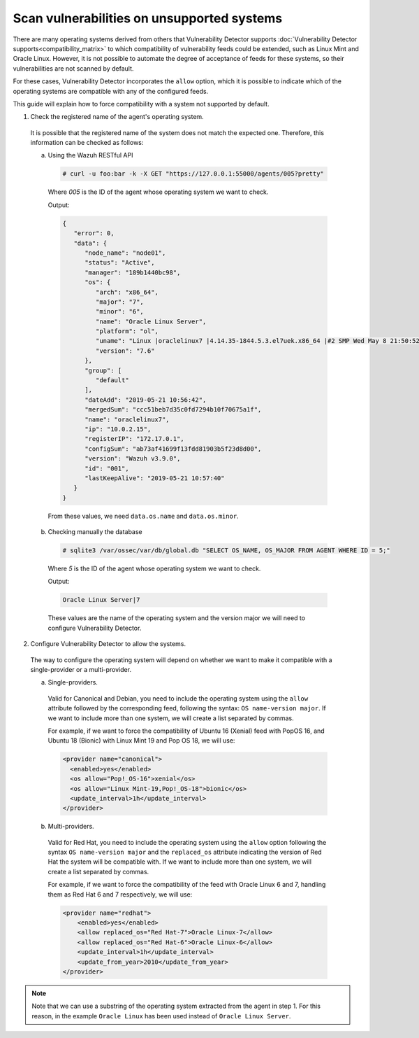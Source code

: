 .. Copyright (C) 2019 Wazuh, Inc.

.. _vu_allow_os:

Scan vulnerabilities on unsupported systems
===========================================

There are many operating systems derived from others that Vulnerability Detector supports :doc:`Vulnerability Detector supports<compatibility_matrix>` to
which compatibility of vulnerability feeds could be extended, such as Linux Mint and Oracle Linux. However, it is not possible to automate the degree
of acceptance of feeds for these systems, so their vulnerabilities are not scanned by default.


For these cases, Vulnerability Detector incorporates the ``allow`` option, which it is possible to indicate which of
the operating systems are compatible with any of the configured feeds.


This guide will explain how to force compatibility with a system not supported by default.


1. Check the registered name of the agent's operating system.

  It is possible that the registered name of the system does not match the expected one. Therefore, this information can be checked as follows:

  a. Using the Wazuh RESTful API

    .. code-block:: console

      # curl -u foo:bar -k -X GET "https://127.0.0.1:55000/agents/005?pretty"

    Where *005* is the ID of the agent whose operating system we want to check.

    Output:

    .. code-block:: json

        {
           "error": 0,
           "data": {
              "node_name": "node01",
              "status": "Active",
              "manager": "189b1440bc98",
              "os": {
                 "arch": "x86_64",
                 "major": "7",
                 "minor": "6",
                 "name": "Oracle Linux Server",
                 "platform": "ol",
                 "uname": "Linux |oraclelinux7 |4.14.35-1844.5.3.el7uek.x86_64 |#2 SMP Wed May 8 21:50:52 PDT 2019 |x86_64",
                 "version": "7.6"
              },
              "group": [
                 "default"
              ],
              "dateAdd": "2019-05-21 10:56:42",
              "mergedSum": "ccc51beb7d35c0fd7294b10f70675a1f",
              "name": "oraclelinux7",
              "ip": "10.0.2.15",
              "registerIP": "172.17.0.1",
              "configSum": "ab73af41699f13fdd81903b5f23d8d00",
              "version": "Wazuh v3.9.0",
              "id": "001",
              "lastKeepAlive": "2019-05-21 10:57:40"
           }
        }

    From these values, we need ``data.os.name`` and ``data.os.minor``.

  b. Checking manually the database

    .. code-block:: console

      # sqlite3 /var/ossec/var/db/global.db "SELECT OS_NAME, OS_MAJOR FROM AGENT WHERE ID = 5;"

    Where *5* is the ID of the agent whose operating system we want to check.

    Output:

    .. code-block:: console

      Oracle Linux Server|7

    These values are the name of the operating system and the version major we will need to configure Vulnerability Detector.

2. Configure Vulnerability Detector to allow the systems.

  The way to configure the operating system will depend on whether we want to make it compatible with a single-provider or a multi-provider.

  a. Single-providers.

    Valid for Canonical and Debian, you need to include the operating system using the ``allow`` attribute followed by the corresponding feed,
    following the syntax: ``OS name-version major``. If we want to include more than one system, we will create a list separated by commas.

    For example, if we want to force the compatibility of Ubuntu 16 (Xenial) feed with PopOS 16, and Ubuntu 18 (Bionic)
    with Linux Mint 19 and Pop OS 18, we will use:

    .. code-block:: xml

      <provider name="canonical">
        <enabled>yes</enabled>
        <os allow="Pop!_OS-16">xenial</os>
        <os allow="Linux Mint-19,Pop!_OS-18">bionic</os>
        <update_interval>1h</update_interval>
      </provider>


  b. Multi-providers.

    Valid for Red Hat, you need to include the operating system using the ``allow`` option following the syntax ``OS name-version major`` and
    the ``replaced_os`` attribute indicating the version of Red Hat the system will be compatible with. If we
    want to include more than one system, we will create a list separated by commas.

    For example, if we want to force the compatibility of the feed with Oracle Linux 6 and 7, handling them as Red Hat 6 and 7 respectively, we will use:

    .. code-block:: xml

      <provider name="redhat">
          <enabled>yes</enabled>
          <allow replaced_os="Red Hat-7">Oracle Linux-7</allow>
          <allow replaced_os="Red Hat-6">Oracle Linux-6</allow>
          <update_interval>1h</update_interval>
          <update_from_year>2010</update_from_year>
      </provider>

.. note :: Note that we can use a substring of the operating system extracted from the agent in step 1. For this reason, in the
          example ``Oracle Linux`` has been used instead of ``Oracle Linux Server``.
